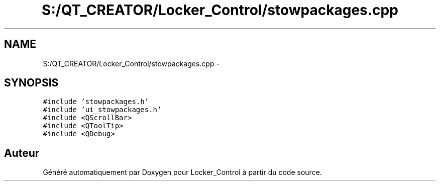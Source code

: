 .TH "S:/QT_CREATOR/Locker_Control/stowpackages.cpp" 3 "Vendredi 8 Mai 2015" "Version 1.2.2" "Locker_Control" \" -*- nroff -*-
.ad l
.nh
.SH NAME
S:/QT_CREATOR/Locker_Control/stowpackages.cpp \- 
.SH SYNOPSIS
.br
.PP
\fC#include 'stowpackages\&.h'\fP
.br
\fC#include 'ui_stowpackages\&.h'\fP
.br
\fC#include <QScrollBar>\fP
.br
\fC#include <QToolTip>\fP
.br
\fC#include <QDebug>\fP
.br

.SH "Auteur"
.PP 
Généré automatiquement par Doxygen pour Locker_Control à partir du code source\&.
